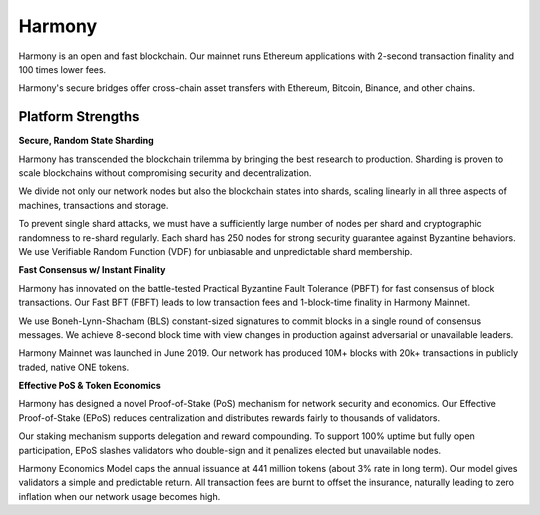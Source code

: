 .. _harmony:

Harmony
========

.. figure:: ../figures/harmony-logo.png
    :alt: Harmony

Harmony is an open and fast blockchain. Our mainnet runs Ethereum applications with 2-second transaction finality and 100 times lower fees.

Harmony's secure bridges offer cross-chain asset transfers with Ethereum, Bitcoin, Binance, and other chains.

Platform Strengths
~~~~~~~~~~~~~~~~~~~

**Secure, Random State Sharding**

Harmony has transcended the blockchain trilemma by bringing the best research to production. Sharding is proven to scale blockchains without compromising security and decentralization.

We divide not only our network nodes but also the blockchain states into shards, scaling linearly in all three aspects of machines, transactions and storage.

To prevent single shard attacks, we must have a sufficiently large number of nodes per shard and cryptographic randomness to re-shard regularly. Each shard has 250 nodes for strong security guarantee against Byzantine behaviors. We use Verifiable Random Function (VDF) for unbiasable and unpredictable shard membership.


**Fast Consensus w/ Instant Finality**

Harmony has innovated on the battle-tested Practical Byzantine Fault Tolerance (PBFT) for fast consensus of block transactions. Our Fast BFT (FBFT) leads to low transaction fees and 1-block-time finality in Harmony Mainnet.

We use Boneh-Lynn-Shacham (BLS) constant-sized signatures to commit blocks in a single round of consensus messages. We achieve 8-second block time with view changes in production against adversarial or unavailable leaders.

Harmony Mainnet was launched in June 2019. Our network has produced 10M+ blocks with 20k+ transactions in publicly traded, native ONE tokens.


**Effective PoS & Token Economics**

Harmony has designed a novel Proof-of-Stake (PoS) mechanism for network security and economics. Our Effective Proof-of-Stake (EPoS) reduces centralization and distributes rewards fairly to thousands of validators.

Our staking mechanism supports delegation and reward compounding. To support 100% uptime but fully open participation, EPoS slashes validators who double-sign and it penalizes elected but unavailable nodes.

Harmony Economics Model caps the annual issuance at 441 million tokens (about 3% rate in long term). Our model gives validators a simple and predictable return. All transaction fees are burnt to offset the insurance, naturally leading to zero inflation when our network usage becomes high.
